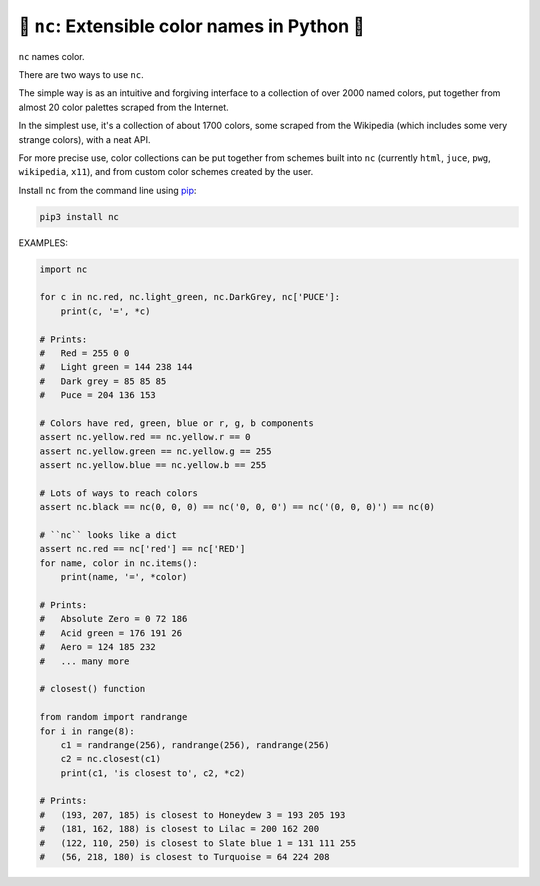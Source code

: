 🎨 ``nc``: Extensible color names in Python 🎨
-----------------------------------------------------

``nc`` names color.

There are two ways to use ``nc``.

The simple way is as an intuitive and forgiving interface to a collection of
over 2000 named colors, put together from almost 20 color palettes scraped from
the Internet.


In the simplest use, it's a collection of about 1700 colors, some
scraped from the Wikipedia (which includes some very strange colors),
with a neat API.

For more precise use, color collections can be put together from schemes built
into ``nc`` (currently ``html``, ``juce``, ``pwg``, ``wikipedia``, ``x11``), and
from custom color schemes created by the user.

Install ``nc`` from the command line using
`pip <https://pypi.org/project/pip/>`_:

.. code-block:: bash

    pip3 install nc

EXAMPLES:

.. code-block:: python

   import nc

   for c in nc.red, nc.light_green, nc.DarkGrey, nc['PUCE']:
       print(c, '=', *c)

   # Prints:
   #   Red = 255 0 0
   #   Light green = 144 238 144
   #   Dark grey = 85 85 85
   #   Puce = 204 136 153

   # Colors have red, green, blue or r, g, b components
   assert nc.yellow.red == nc.yellow.r == 0
   assert nc.yellow.green == nc.yellow.g == 255
   assert nc.yellow.blue == nc.yellow.b == 255

   # Lots of ways to reach colors
   assert nc.black == nc(0, 0, 0) == nc('0, 0, 0') == nc('(0, 0, 0)') == nc(0)

   # ``nc`` looks like a dict
   assert nc.red == nc['red'] == nc['RED']
   for name, color in nc.items():
       print(name, '=', *color)

   # Prints:
   #   Absolute Zero = 0 72 186
   #   Acid green = 176 191 26
   #   Aero = 124 185 232
   #   ... many more

   # closest() function

   from random import randrange
   for i in range(8):
       c1 = randrange(256), randrange(256), randrange(256)
       c2 = nc.closest(c1)
       print(c1, 'is closest to', c2, *c2)

   # Prints:
   #   (193, 207, 185) is closest to Honeydew 3 = 193 205 193
   #   (181, 162, 188) is closest to Lilac = 200 162 200
   #   (122, 110, 250) is closest to Slate blue 1 = 131 111 255
   #   (56, 218, 180) is closest to Turquoise = 64 224 208
